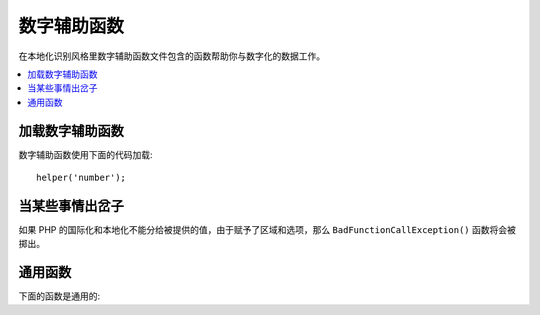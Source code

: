 #############
数字辅助函数
#############

在本地化识别风格里数字辅助函数文件包含的函数帮助你与数字化的数据工作。

.. contents::
  :local:

.. raw:: html

  <div class="custom-index container"></div>

加载数字辅助函数
===================

数字辅助函数使用下面的代码加载::

	helper('number');

当某些事情出岔子
====================

如果 PHP 的国际化和本地化不能分给被提供的值，由于赋予了区域和选项，那么 ``BadFunctionCallException()`` 函数将会被掷出。


通用函数
===================

下面的函数是通用的:

.. php:function:: number_to_size($num[, $precision = 1[, $locale = null])

    :param	mixed	$num: 字节的数目
    :param	int	$precision: 浮点精确度
    :returns:	格式化数据大小 string, 要不然如果提供的值不是数字的则是错误的
    :rtype:	string

    像字节一样格式化数字,以大小为基础，并添加适事例当的词尾。事例::

        echo number_to_size(456); // 返回 456 Bytes
        echo number_to_size(4567); // 返回 4.5 KB
        echo number_to_size(45678); // 返回 44.6 KB
        echo number_to_size(456789); // 返回 447.8 KB
        echo number_to_size(3456789); // 返回 3.3 MB
        echo number_to_size(12345678912345); // 返回 1.8 GB
        echo number_to_size(123456789123456789); // 返回 11,228.3 TB

    第二个可选的参数允许你设置结果的精确度::

	    echo number_to_size(45678, 2); // 返回 44.61 KB

    第三个可选的参数当产生数字时应该常被使用，并能对格式化产生作用，它允许你去具体指定区域。
    如果没有区域被具体指定，请求将会被解析并且适当区域会减少头文件或者本地应用默认程序::

        // 产生 11.2 TB
        echo number_to_size(12345678912345, 1, 'en_US');
        // 产生 11,2 TB
        echo number_to_size(12345678912345, 1, 'fr_FR');

    .. note:: 由本段函数产生文本在接下来的语言文件中被找到: *language/<your_lang>/Number.php*

.. php:function:: number_to_amount($num[, $precision = 1[, $locale = null])

    :param	mixed	$num: 数字格式 
    :param	int	$precision: 浮点精确度
    :param  string $locale: 为了格式化区域使用
    :returns:	string 的可读版本， 要不然如果提供的值不是数字的为错误的
    :rtype:	string

    为了计数能达到百万的四次方，转换数字格式为人类可读版本，像 **123.4 trillion**. 事例::

        echo number_to_amount(123456); // 返回 123 thousand
        echo number_to_amount(123456789); // 返回 123 million
        echo number_to_amount(1234567890123, 2); // 返回 1.23 trillion
        echo number_to_amount('123,456,789,012', 2); // 返回 123.46 billion

    一个可选择的第二参数允许你去设置结果的精确度::

        echo number_to_amount(45678, 2); // 返回 45.68 thousand

    一个可选择的第三参数允许区域被具体指定::

        echo number_to_amount('123,456,789,012', 2, 'de_DE'); // 返回 123,46 billion

.. php:function:: number_to_currency($num, $currency[, $locale = null])

    :param mixed $num: 数字格式
    :param string $currency: 货币类型, 例如 USD, EUR, 等等
    :param string $locale: 为了格式化区域使用
    :param integer $fraction: Number of fraction digits after decimal point
    :returns: 为了本地化数字应与货币相称
    :rtype: string

    在公用的通货格式里转换数字, 例如 USD, EUR, GBP, 等等::

        echo number_to_currency(1234.56, 'USD');  // 返回 $1,234.56
        echo number_to_currency(1234.56, 'EUR');  // 返回 £1,234.56
        echo number_to_currency(1234.56, 'GBP');  // 返回 £1,234.56
        echo number_to_currency(1234.56, 'YEN');  // 返回 YEN1,234.56

.. php:function:: number_to_roman($num)

    :param string $num: 想要转换的数字
    :returns: 来自赋予参数的被转换的 roman 数字
    :rtype: string

    转换数字为 roman::

        echo number_to_roman(23);  // 返回 XXIII
        echo number_to_roman(324);  // 返回 CCCXXIV
        echo number_to_roman(2534);  // 返回 MMDXXXIV

    函数仅处理 1 到 3999 之间的数字。
    超出范围的任何值它将返回空。

